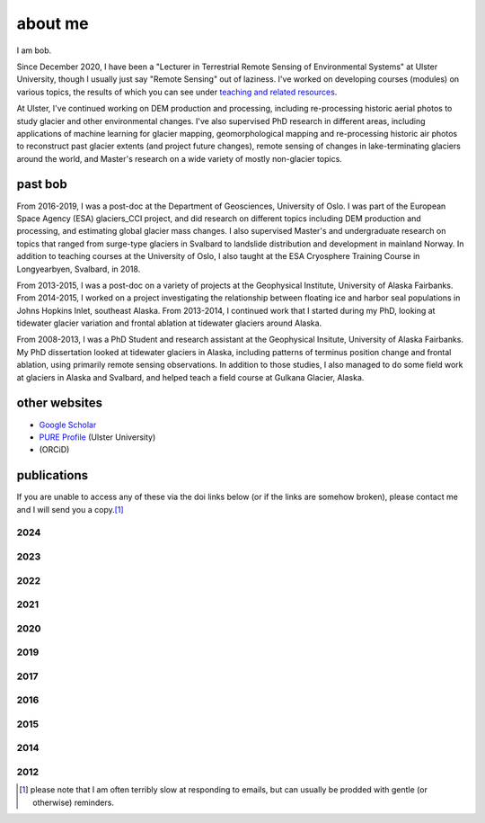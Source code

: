 about me
========

I am bob.

Since December 2020, I have been a "Lecturer in Terrestrial Remote Sensing of Environmental Systems" at Ulster University,
though I usually just say "Remote Sensing" out of laziness. I've worked on developing courses (modules) on various topics,
the results of which you can see under `teaching and related resources <teaching/index.html>`__.

At Ulster, I've continued working on DEM production and processing, including re-processing historic aerial photos to
study glacier and other environmental changes. I've also supervised PhD research in different areas, including
applications of machine learning for glacier mapping, geomorphological mapping and re-processing historic air photos
to reconstruct past glacier extents (and project future changes), remote sensing of changes in lake-terminating
glaciers around the world, and Master's research on a wide variety of mostly non-glacier topics.

past bob
--------
From 2016-2019, I was a post-doc at the Department of Geosciences, University of Oslo. I was part of the European Space
Agency (ESA) glaciers_CCI project, and did research on different topics including DEM production and processing,
and estimating global glacier mass changes. I also supervised Master's and undergraduate research on topics that ranged
from surge-type glaciers in Svalbard to landslide distribution and development in mainland Norway. In addition to
teaching courses at the University of Oslo, I also taught at the ESA Cryosphere Training Course in Longyearbyen,
Svalbard, in 2018.

From 2013-2015, I was a post-doc on a variety of projects at the Geophysical Institute, University of Alaska Fairbanks.
From 2014-2015, I worked on a project investigating the relationship between floating ice and harbor seal populations
in Johns Hopkins Inlet, southeast Alaska. From 2013-2014, I continued work that I started during my PhD, looking at
tidewater glacier variation and frontal ablation at tidewater glaciers around Alaska.

From 2008-2013, I was a PhD Student and research assistant at the Geophysical Insitute, University of Alaska Fairbanks.
My PhD dissertation looked at tidewater glaciers in Alaska, including patterns of terminus position change and frontal
ablation, using primarily remote sensing observations. In addition to those studies, I also managed to do some field
work at glaciers in Alaska and Svalbard, and helped teach a field course at Gulkana Glacier, Alaska.

other websites
--------------

- `Google Scholar <https://scholar.google.com/citations?user=QUxzSaUAAAAJ&hl=en>`__
- `PURE Profile <https://pure.ulster.ac.uk/en/persons/robert-mcnabb>`__ (Ulster University)
- |orcid| (ORCiD)

publications
------------

If you are unable to access any of these via the doi links below (or if the links are somehow broken), please contact
me and I will send you a copy.\ [1]_

.. _pubs2024:

2024
^^^^

.. rst-class:: ref

    Davies, B., **R. McNabb**, J. Bendle, J. Carrivick, J. Ely, T. Holt, B. Markle, C. McNeil, L. Nicholson,
    and M. Pelto, (2024). Accelerating glacier volume loss on Juneau Icefield driven by hypsometry and
    melt-accelerating feedbacks. *Nature Communications* 15(**1**), 5099.
    doi: `10.1038/s41467-024-49269-y <https://doi.org/10.1038/s41467-024-49269-y>`__

    Piermattei, L., Zemp, M., Sommer, C., Brun, F., Braun, M.H., Andreassen, L.M., Belart, J.M.C., Berthier, E.,
    Bhattacharya, A., Boehm Vock, L., Bolch, T., Dehecq, A., Dussaillant, I., Falaschi, D., Florentine, C., Floricioiu,
    D., Ginzler, C., Guillet, G., Hugonnet, R., Huss, M., Kääb, A., King, O., Klug, C., Knuth, F., Krieger, L.,
    La Frenierre, J., **McNabb, R.**, McNeil, C., Prinz, R., Sass, L., Seehaus, T., Shean, D., Treichler, D., Wendt, A.,
    and R. Yang (2024). Observing glacier elevation changes from spaceborne optical and radar sensors – an
    inter-comparison experiment using ASTER and TanDEM-X data. *The Cryosphere* 18, 3195–3230.
    doi: `10.5194/tc-18-3195-2024 <https://doi.org/10.5194/tc-18-3195-2024>`__


.. _pubs2023:

2023
^^^^

.. rst-class:: ref

    Ali, A., P. Dunlop, S. Coleman, D. Kerr, **R. McNabb**, and R. Noormets (2023a). Glacier area changes in Novaya
    Zemlya from 1986–89 to 2019–21 using object-based image analysis in Google Earth Engine.
    *Journal of Glaciology*, doi: `10.1017/jog.2023.18 <https://doi.org/10.1017/jog.2023.18>`__

    Ali, A., P. Dunlop, S. Coleman, D. Kerr, **R. McNabb**, and R. Noormets (2023b). Glacier area changes in the Arctic
    and high latitudes using satellite remote sensing. *Journal of Maps* 19(**1**), 2247416. doi:
    `10.1080/17445647.2023.2247416 <https://doi.org/10.1080/17445647.2023.2247416>`__

    Lauzon, B., L. Copland, W. Van Wychen, W. Kochtitzky, **R. McNabb**, and D. Dahl-Jensen (2023a). Dynamics throughout
    a complete surge of Iceberg Glacier on western Axel Heiberg Island, Canadian High Arctic. *Journal of Glaciology*,
    doi: `10.1017/jog.2023.20 <https://doi.org/10.1017/jog.2023.20>`__

    Lauzon, B., L. Copland, W. Van Wychen, W. Kochtitzky, and **R. McNabb** (2023b). Evolution of the dynamics of
    Airdrop Glacier, western Axel Heiberg Island, over a seven decade long advance. *Arctic Science*,
    doi: `10.1139/AS-2022-0045 <https://doi.org/10.1139/AS-2022-0045>`__

    Rounce, D. R., R. Hock, F. Maussion, R. Hugonnet, W. Kochtitzky, M. Huss, E. Berthier, D. Brinkerhoff, L. Compagno,
    L. Copland, D. Farinotti, B. Menounos, and **R. McNabb** (2023). Global glacier change in the 21st century: Every increase
    in temperature matters. *Science* 379(**6627**), 78--83. doi: `10.1126/science.abo1324 <https://doi.org/10.1126/science.abo1324>`__

.. _pubs2022:

2022
^^^^

.. rst-class:: ref

    Davies, B., J. Bendle, J. Carrivick, **R. McNabb**, C. McNeil, M. Pelto, S. Campbell, T. Holt, J. Ely, and B. Markle
    (2022). Topographic controls on ice flow and recession for Juneau Icefield (Alaska/British Columbia).
    *Earth Surface Processes and Landforms* 47(**9**), 2357--2390. doi: `10.1001/esp.5383 <https://doi.org/10.1002/esp.5383>`__

    Winton, Ø. A., S. B. Simonsen, A. M. Solgaard, **R. McNabb**, and N. B. Karlsson, (2022). Basal stress controls
    ice-flow variability during a surge cycle of Hagen Bræ, Greenland. *Journal of Glaciology* 68(**269**),
    doi: `10.1017/jog.2021.111 <https://doi.org/10.1017/jog.2021.111>`__

.. _pubs2021:

2021
^^^^

.. rst-class:: ref

    Barandun, M., E. Pohl, K. Naegeli, **R. McNabb**, M. Huss, E. Berthier, T. Saks, and M. Hoelzle, (2021).
    Hot spots of glacier mass balance variability in Central Asia. *Geophysical Research Letters* 48(**11**),
    e2020GL092084. doi: `10.1029/2020GL092084 <https://doi.org/10.1029/2020GL092084>`__

    Hugonnet, R., **R. McNabb**, E. Berthier, B. Menounos, C. Nuth, L. Girod, D. Farinotti, M. Huss, I. Dussaillant,
    F. Brun, and A. Kääb, (2021). Accelerated global glacier mass loss in the early twenty-first century. *Nature* 592,
    726--731. doi: `10.1038/s41586-021-03436-z <https://doi.org/10.1038/s41586-021-03436-z>`__

    Nolan, A., W. Kochtitzky, E. M. Enderlin, **R. McNabb**, and K. J. Kreutz, (2021). Kinematics of the exceptionally-short
    surge cycles of Sít' Kusá (Turner Glacier), Alaska, from 1983 to 2013. *Journal of Glaciology* 67(**264**), 744-758.
    doi: `10.1017/jog.2021.29 <https://doi.org/10.1017/jog.2021.29>`__

    Rounce, D. R., R. Hock, **R. McNabb**, R. Millan, C. Sommer, M. H. Braun, P. Malz, F. Maussion, J. Mouginot,
    T. C. Seehaus, and D. E. Shean, (2021). Distributed global debris thickness estimates reveal debris significantly
    impacts glacier mass balance. *Geophysical Research Letters* 48, e2020GL091311.
    doi: `10.1029/2020GL091311 <https://doi.org/10.1029/2020GL091311>`__

    Womble, J. N., P. J. Williams, **R. McNabb**, A. Prakash, R. Gens, B. Sedinger, and C. Acevedo, (2021).
    Harbor Seals as Sentinels of Ice Dynamics in Tidewater Glacier Fjords. *Frontiers in Marine Science* 8,
    doi: `10.3389/fmars.2021.634541 <https://doi.org/10.3389/fmars.2021.634541>`__

.. _pubs2020:

2020
^^^^

.. rst-class:: ref

    Haga, O. N., **R. McNabb**, C. Nuth, B. Altena, T. Schellenberger, and A. Kääb, (2020). From high friction zone to
    frontal collapse: dynamics of an ongoing tidewater glacier surge, Negribreen, Svalbard. *Journal of Glaciology*
    66(**259**), 742--754. doi: `10.1017/jog.2020.43 <https://doi.org/10.1017/jog.2020.43>`__

    Huber, J., **R. McNabb**, and M. Zemp, (2020). Elevation changes of west-central Greenland glaciers from 1985 to 2012
    from remote sensing. *Frontiers in Earth Science* 8(**35**),
    doi: `10.3389/feart.2020.00035 <https://doi.org/10.3389/feart.2020.00035>`__

.. _pubs2019:

2019
^^^^

.. rst-class:: ref

    **McNabb, R.**, C. Nuth, A. Kääb, and L. Girod, (2019). Sensitivity of glacier volume change estimation to
    DEM void interpolation. *The Cryosphere* 13, 895-910.
    doi: `10.5194/tc-13-895-2019 <https://doi.org/10.5194/tc-13-895-2019>`__

    Nuth, C., A. Gilbert, A. Köhler, **R. McNabb**, T. Schellenberger, H. Sevestre, C. Weidle, L. Girod, A. Luckman,
    and A. Kääb, (2019). Dynamic vulnerability revealed in the collapse of an Arctic tidewater glacier.
    *Scientific Reports*, doi: `10.1038/s41598-019-41117-0 <https://doi.org/10.1038/s41598-019-41117-0>`__

    Zemp, M., M. Huss, E. Thibert, N. Eckert, **R. McNabb**, J. Huber, M. Barandun, H. Machguth, S. Nussbaumer,
    I. Gärtner-Roer, L. Thomson, F. Paul, F. Maussion, S. Kutuzov, and J. G. Cogley, (2019). Global glacier mass changes
    and their contributions to sea-level rise from 1961 to 2016. *Nature*,
    doi: `10.1038/s41586-019-1071-0 <https://doi.org/10.1038/s41586-019-1071-0>`__

.. _pubs2017:

2017
^^^^

.. rst-class:: ref

    Farinotti, D., D. J. Brinkerhoff, G. K. C. Clarke, J. J. Fürst, H. Frey, P. Gantayat, F. Gillet-Chaulet, C. Girard,
    M. Huss, P. W. Leclercq, A. Linsbauer, H. Machguth, C. Martin, F. Maussion, F., M. Morlighem, C. Mosbeux, A. Pandit,
    A. Portmann, A. Rabatel, R. Ramsankaran, T. J. Reerink, O. Sanchez, P. A. Stentoft, S. Singh Kumari, W. J. J. van Pelt,
    B. Anderson, T. Benham, D. Binder, J. A. Dowdeswell, A. Fischer, K. Helfricht, S. Kutuzov, I. Lavrentiev,
    **R. McNabb**, G. H. Gudmundsson, H. Li, and L. M. Andreassen, (2017). How accurate are estimates of glacier ice
    thickness? Results from ITMIX, the Ice Thickness Models Intercomparison eXperiment. *The Cryosphere* 11(**2**),
    949-970. doi: `10.5194/tc-11-949-2017 <https://doi.org/10.5194/tc-11-949-2017>`__

    Girod, L., C. Nuth, A. Kääb, **R. McNabb**, and O. Galland, (2017). MMASTER: improved ASTER DEMs for elevation change
    monitoring. *Remote Sensing* 9, doi: `10.3390/rs9070704 <https://doi.org/10.3390/rs9070704>`__

    Paul, F., T. Bolch, K. Briggs, A. Kääb, M. McMillan, **R. McNabb**, T. Nagler, C. Nuth, P. Rastner, T. Strozzi,
    and J. Wuite, (2017). Error sources and guidelines for quality assessment of glacier area, elevation change, and
    velocity products derived from satellite data in the Glaciers_cci project. *Remote Sensing of Environment* 203, 256-275.
    doi: `10.1016/j.rse.2017.08.038 <https://doi.org/10.1016/j.rse.2017.08.038>`__

.. _pubs2016:

2016
^^^^

.. rst-class:: ref

    **McNabb, R.**, J. Womble, A. Prakash, R. Gens, C. Haselwimmer, (2016). Quantification and Analysis of Icebergs in a
    Tidewater Glacier Fjord Using an Object-Based Approach. *PLoS ONE* 11(**11**), e0164444.
    doi: `10.1371/journal.pone.0164444 <https://doi.org/10.1371/journal.pone.0164444>`__

.. _pubs2015:

2015
^^^^

.. rst-class:: ref

    **McNabb, R.**, R. Hock, and M. Huss, (2015). Variations in Alaska tidewater glacier frontal ablation, 1985-2013.
    *Journal of Geophysical Research* 120(**F1**), 120-136.
    doi: `10.1002/2014JF003276 <https://doi.org/10.1002/2014JF003276>`__

.. _pubs2014:

2014
^^^^

.. rst-class:: ref

    **McNabb, R.** and R. Hock, (2014). Alaska tidewater glacier terminus positions, 1948-2012.
    *Journal of Geophysical Research* 119(**F2**), 153-167.
    doi: `10.1002/2013JF002915 <https://doi.org/10.1002/2013JF002915>`__

.. _pubs2012:

2012
^^^^

.. rst-class:: ref

    **McNabb, R.**, R. Hock, S. O'Neel, L. A. Rasmussen, Y. Ahn, M. H. Braun, H. Conway, S. J. Herreid, I. R. Joughin,
    W. T. Pfeffer, B. E. Smith, and M. Truffer, (2012). Using Surface Velocities to Calculate Ice Thickness and Bed
    Topography: A Case Study at Columbia Glacier, Alaska. *Journal of Glaciology*. 58(**212**), 1151-1164.
    doi: `10.3189/2012JoG11J249 <https://doi.org/10.3189/2012JoG11J249>`__


.. [1] please note that I am often terribly slow at responding to emails, but can usually be prodded with gentle (or otherwise) reminders.

.. |orcid| image:: https://info.orcid.org/wp-content/uploads/2019/11/orcid_16x16.png
    :target: https://orcid.org/0000-0003-0016-493X
